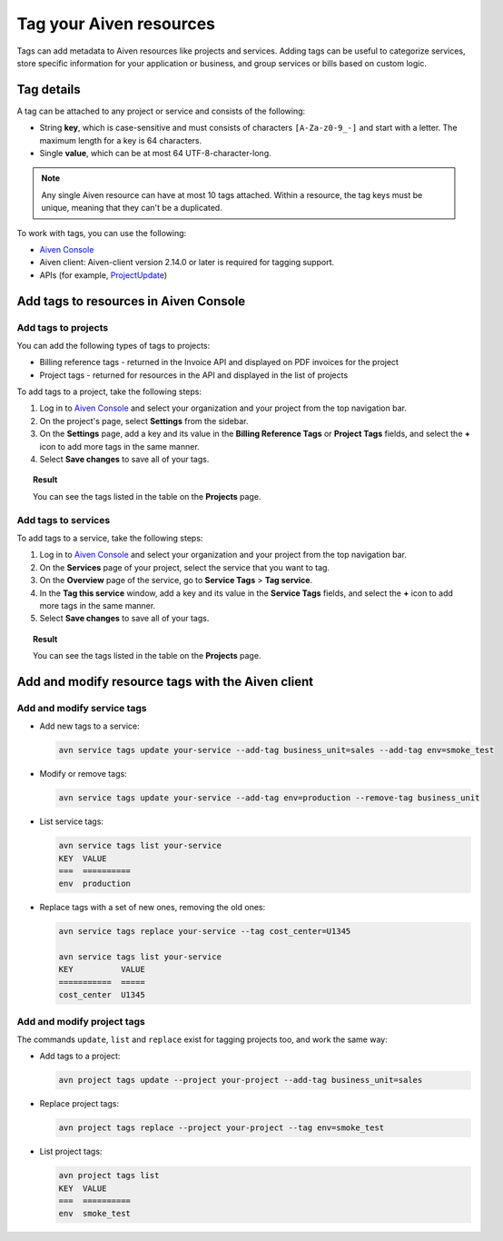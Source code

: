 Tag your Aiven resources
========================

Tags can add metadata to Aiven resources like projects and services. Adding tags can be useful to categorize services, store specific information for your application or business, and group services or bills based on custom logic.

Tag details
-----------

A tag can be attached to any project or service and consists of the following:

* String **key**, which is case-sensitive and must consists of characters ``[A-Za-z0-9_-]`` and start with a letter. The maximum length for a key is 64 characters.
* Single **value**, which can be at most 64 UTF-8-character-long.

.. Note::

    Any single Aiven resource can have at most 10 tags attached. Within a resource, the tag keys must be unique, meaning that they can't be a duplicated.

To work with tags, you can use the following:

* `Aiven Console <https://console.aiven.io/>`_
* Aiven client: Aiven-client version 2.14.0 or later is required for tagging support.
* APIs (for example, `ProjectUpdate <https://api.aiven.io/doc/#tag/Project/operation/ProjectUpdate>`_)

Add tags to resources in Aiven Console
--------------------------------------

Add tags to projects
""""""""""""""""""""

You can add the following types of tags to projects:

* Billing reference tags - returned in the Invoice API and displayed on PDF invoices for the project
* Project tags - returned for resources in the API and displayed in the list of projects

To add tags to a project, take the following steps:

#. Log in to `Aiven Console <https://console.aiven.io/>`_ and select your organization and your project from the top navigation bar.
#. On the project's page, select **Settings** from the sidebar.
#. On the **Settings** page, add a key and its value in the **Billing Reference Tags** or **Project Tags** fields, and select the **+** icon to add more tags in the same manner.
#. Select **Save changes** to save all of your tags.

.. topic:: Result
    
    You can see the tags listed in the table on the **Projects** page.

Add tags to services
""""""""""""""""""""

To add tags to a service, take the following steps:

#. Log in to `Aiven Console <https://console.aiven.io/>`_ and select your organization and your project from the top navigation bar.
#. On the **Services** page of your project, select the service that you want to tag. 
#. On the **Overview** page of the service, go to **Service Tags** > **Tag service**.
#. In the **Tag this service** window, add a key and its value in the **Service Tags** fields, and select the **+** icon to add more tags in the same manner.
#. Select **Save changes** to save all of your tags.

.. topic:: Result

   You can see the tags listed in the table on the **Projects** page.


Add and modify resource tags with the Aiven client
--------------------------------------------------

Add and modify service tags 
""""""""""""""""""""""""""""

* Add new tags to a service:

  .. code::

     avn service tags update your-service --add-tag business_unit=sales --add-tag env=smoke_test

* Modify or remove tags:
 
  .. code::
  
     avn service tags update your-service --add-tag env=production --remove-tag business_unit

* List service tags:

  .. code::
  
     avn service tags list your-service
     KEY  VALUE
     ===  ==========
     env  production

* Replace tags with a set of new ones, removing the old ones:

  .. code::
    
     avn service tags replace your-service --tag cost_center=U1345

     avn service tags list your-service
     KEY          VALUE
     ===========  =====
     cost_center  U1345

Add and modify project tags
""""""""""""""""""""""""""""

The commands ``update``, ``list`` and ``replace`` exist for tagging projects too, and work the same way:

* Add tags to a project:

  .. code::

     avn project tags update --project your-project --add-tag business_unit=sales

* Replace project tags:
  
  .. code::

     avn project tags replace --project your-project --tag env=smoke_test

* List project tags:

  .. code::

     avn project tags list
     KEY  VALUE
     ===  ==========
     env  smoke_test
